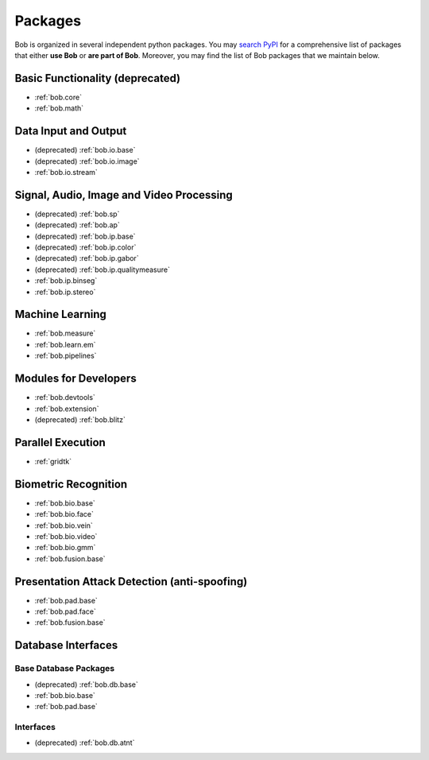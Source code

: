 .. _bob.packages:

Packages
========

Bob is organized in several independent python packages.
You may `search PyPI <https://pypi.org/search/?o=-created&c=Framework+%3A%3A+Bob>`_
for a comprehensive list of packages that either **use Bob** or **are part of Bob**.
Moreover, you may find the list of Bob packages that we maintain below.


Basic Functionality (deprecated)
--------------------------------

* :ref:`bob.core`
* :ref:`bob.math`

Data Input and Output
---------------------

* (deprecated) :ref:`bob.io.base`
* (deprecated) :ref:`bob.io.image`
* :ref:`bob.io.stream`

Signal, Audio, Image and Video Processing
-----------------------------------------

* (deprecated) :ref:`bob.sp`
* (deprecated) :ref:`bob.ap`
* (deprecated) :ref:`bob.ip.base`
* (deprecated) :ref:`bob.ip.color`
* (deprecated) :ref:`bob.ip.gabor`
* (deprecated) :ref:`bob.ip.qualitymeasure`
* :ref:`bob.ip.binseg`
* :ref:`bob.ip.stereo`

Machine Learning
----------------

* :ref:`bob.measure`
* :ref:`bob.learn.em`
* :ref:`bob.pipelines`

Modules for Developers
----------------------

* :ref:`bob.devtools`
* :ref:`bob.extension`
* (deprecated) :ref:`bob.blitz`

Parallel Execution
------------------

* :ref:`gridtk`

Biometric Recognition
---------------------

* :ref:`bob.bio.base`
* :ref:`bob.bio.face`
* :ref:`bob.bio.vein`
* :ref:`bob.bio.video`
* :ref:`bob.bio.gmm`
* :ref:`bob.fusion.base`


Presentation Attack Detection (anti-spoofing)
---------------------------------------------

* :ref:`bob.pad.base`
* :ref:`bob.pad.face`
* :ref:`bob.fusion.base`


Database Interfaces
-------------------

Base Database Packages
^^^^^^^^^^^^^^^^^^^^^^

* (deprecated) :ref:`bob.db.base`
* :ref:`bob.bio.base`
* :ref:`bob.pad.base`

Interfaces
^^^^^^^^^^

* (deprecated) :ref:`bob.db.atnt`



